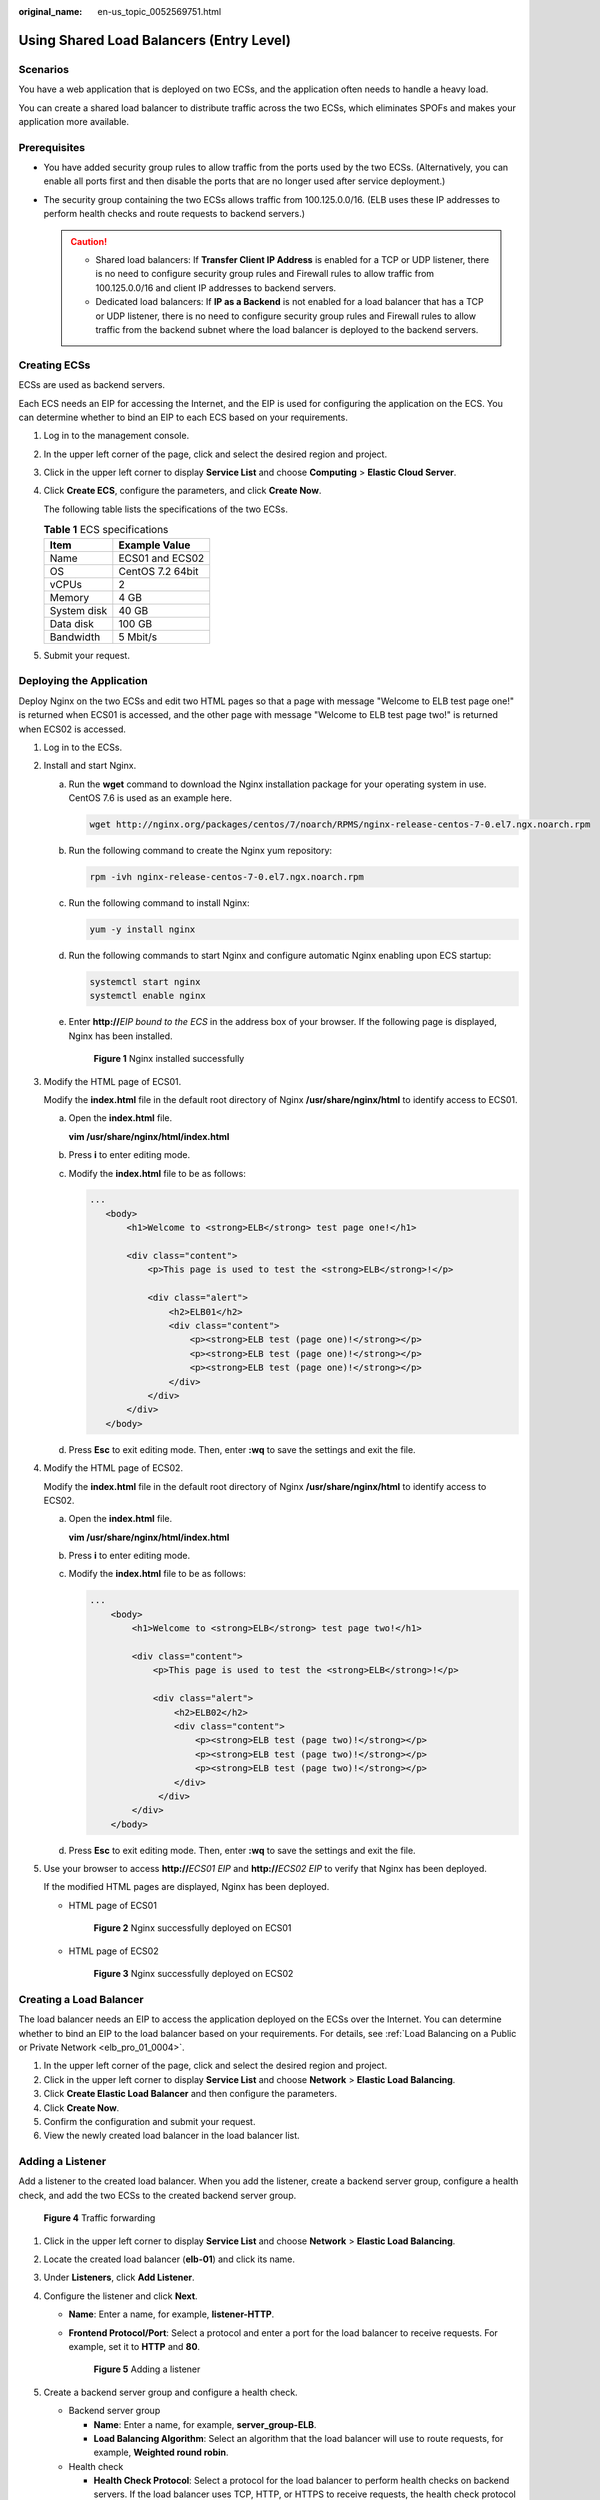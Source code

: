 :original_name: en-us_topic_0052569751.html

.. _en-us_topic_0052569751:

Using Shared Load Balancers (Entry Level)
=========================================

Scenarios
---------

You have a web application that is deployed on two ECSs, and the application often needs to handle a heavy load.

You can create a shared load balancer to distribute traffic across the two ECSs, which eliminates SPOFs and makes your application more available.

Prerequisites
-------------

-  You have added security group rules to allow traffic from the ports used by the two ECSs. (Alternatively, you can enable all ports first and then disable the ports that are no longer used after service deployment.)
-  The security group containing the two ECSs allows traffic from 100.125.0.0/16. (ELB uses these IP addresses to perform health checks and route requests to backend servers.)

   .. caution::

      -  Shared load balancers: If **Transfer Client IP Address** is enabled for a TCP or UDP listener, there is no need to configure security group rules and Firewall rules to allow traffic from 100.125.0.0/16 and client IP addresses to backend servers.
      -  Dedicated load balancers: If **IP as a Backend** is not enabled for a load balancer that has a TCP or UDP listener, there is no need to configure security group rules and Firewall rules to allow traffic from the backend subnet where the load balancer is deployed to the backend servers.

Creating ECSs
-------------

ECSs are used as backend servers.

Each ECS needs an EIP for accessing the Internet, and the EIP is used for configuring the application on the ECS. You can determine whether to bind an EIP to each ECS based on your requirements.

#. Log in to the management console.

#. In the upper left corner of the page, click |image1| and select the desired region and project.

#. Click |image2| in the upper left corner to display **Service List** and choose **Computing** > **Elastic Cloud Server**.

#. Click **Create ECS**, configure the parameters, and click **Create Now**.

   The following table lists the specifications of the two ECSs.

   .. table:: **Table 1** ECS specifications

      =========== ================
      Item        Example Value
      =========== ================
      Name        ECS01 and ECS02
      OS          CentOS 7.2 64bit
      vCPUs       2
      Memory      4 GB
      System disk 40 GB
      Data disk   100 GB
      Bandwidth   5 Mbit/s
      =========== ================

#. Submit your request.

Deploying the Application
-------------------------

Deploy Nginx on the two ECSs and edit two HTML pages so that a page with message "Welcome to ELB test page one!" is returned when ECS01 is accessed, and the other page with message "Welcome to ELB test page two!" is returned when ECS02 is accessed.

#. Log in to the ECSs.

#. Install and start Nginx.

   a. Run the **wget** command to download the Nginx installation package for your operating system in use. CentOS 7.6 is used as an example here.

      .. code-block::

         wget http://nginx.org/packages/centos/7/noarch/RPMS/nginx-release-centos-7-0.el7.ngx.noarch.rpm

   b. Run the following command to create the Nginx yum repository:

      .. code-block::

         rpm -ivh nginx-release-centos-7-0.el7.ngx.noarch.rpm

   c. Run the following command to install Nginx:

      .. code-block::

         yum -y install nginx

   d. Run the following commands to start Nginx and configure automatic Nginx enabling upon ECS startup:

      .. code-block::

         systemctl start nginx
         systemctl enable nginx

   e. Enter **http://**\ *EIP bound to the ECS* in the address box of your browser. If the following page is displayed, Nginx has been installed.


      .. figure:: /_static/images/en-us_image_0000001747381136.png
         :alt: **Figure 1** Nginx installed successfully

         **Figure 1** Nginx installed successfully

#. Modify the HTML page of ECS01.

   Modify the **index.html** file in the default root directory of Nginx **/usr/share/nginx/html** to identify access to ECS01.

   a. Open the **index.html** file.

      **vim /usr/share/nginx/html\ /\ index.html**

   b. Press **i** to enter editing mode.

   c. Modify the **index.html** file to be as follows:

      .. code-block::

          ...
             <body>
                 <h1>Welcome to <strong>ELB</strong> test page one!</h1>

                 <div class="content">
                     <p>This page is used to test the <strong>ELB</strong>!</p>

                     <div class="alert">
                         <h2>ELB01</h2>
                         <div class="content">
                             <p><strong>ELB test (page one)!</strong></p>
                             <p><strong>ELB test (page one)!</strong></p>
                             <p><strong>ELB test (page one)!</strong></p>
                         </div>
                     </div>
                 </div>
             </body>

   d. Press **Esc** to exit editing mode. Then, enter **:wq** to save the settings and exit the file.

#. Modify the HTML page of ECS02.

   Modify the **index.html** file in the default root directory of Nginx **/usr/share/nginx/html** to identify access to ECS02.

   a. Open the **index.html** file.

      **vim /usr/share/nginx/html\ /\ index.html**

   b. Press **i** to enter editing mode.

   c. Modify the **index.html** file to be as follows:

      .. code-block::

         ...
             <body>
                 <h1>Welcome to <strong>ELB</strong> test page two!</h1>

                 <div class="content">
                     <p>This page is used to test the <strong>ELB</strong>!</p>

                     <div class="alert">
                         <h2>ELB02</h2>
                         <div class="content">
                             <p><strong>ELB test (page two)!</strong></p>
                             <p><strong>ELB test (page two)!</strong></p>
                             <p><strong>ELB test (page two)!</strong></p>
                         </div>
                      </div>
                 </div>
             </body>

   d. Press **Esc** to exit editing mode. Then, enter **:wq** to save the settings and exit the file.

#. Use your browser to access **http://**\ *ECS01 EIP* and **http://**\ *ECS02 EIP* to verify that Nginx has been deployed.

   If the modified HTML pages are displayed, Nginx has been deployed.

   -  HTML page of ECS01


      .. figure:: /_static/images/en-us_image_0000001794819981.png
         :alt: **Figure 2** Nginx successfully deployed on ECS01

         **Figure 2** Nginx successfully deployed on ECS01

   -  HTML page of ECS02


      .. figure:: /_static/images/en-us_image_0000001794660869.png
         :alt: **Figure 3** Nginx successfully deployed on ECS02

         **Figure 3** Nginx successfully deployed on ECS02

Creating a Load Balancer
------------------------

The load balancer needs an EIP to access the application deployed on the ECSs over the Internet. You can determine whether to bind an EIP to the load balancer based on your requirements. For details, see :ref:`Load Balancing on a Public or Private Network <elb_pro_01_0004>`.

#. In the upper left corner of the page, click |image3| and select the desired region and project.
#. Click |image4| in the upper left corner to display **Service List** and choose **Network** > **Elastic Load Balancing**.
#. Click **Create Elastic Load Balancer** and then configure the parameters.
#. Click **Create Now**.
#. Confirm the configuration and submit your request.
#. View the newly created load balancer in the load balancer list.

Adding a Listener
-----------------

Add a listener to the created load balancer. When you add the listener, create a backend server group, configure a health check, and add the two ECSs to the created backend server group.


.. figure:: /_static/images/en-us_image_0000001794660861.png
   :alt: **Figure 4** Traffic forwarding

   **Figure 4** Traffic forwarding

#. Click |image5| in the upper left corner to display **Service List** and choose **Network** > **Elastic Load Balancing**.
#. Locate the created load balancer (**elb-01**) and click its name.
#. Under **Listeners**, click **Add Listener**.
#. Configure the listener and click **Next**.

   -  **Name**: Enter a name, for example, **listener-HTTP**.

   -  **Frontend Protocol/Port**: Select a protocol and enter a port for the load balancer to receive requests. For example, set it to **HTTP** and **80**.


      .. figure:: /_static/images/en-us_image_0000001747381140.png
         :alt: **Figure 5** Adding a listener

         **Figure 5** Adding a listener

#. Create a backend server group and configure a health check.

   -  Backend server group

      -  **Name**: Enter a name, for example, **server_group-ELB**.
      -  **Load Balancing Algorithm**: Select an algorithm that the load balancer will use to route requests, for example, **Weighted round robin**.

   -  Health check

      -  **Health Check Protocol**: Select a protocol for the load balancer to perform health checks on backend servers. If the load balancer uses TCP, HTTP, or HTTPS to receive requests, the health check protocol can be TCP or HTTP. Here we use HTTP as an example.
      -  **Domain Name**: Enter a domain name that will be used for health checks, for example, **www.example.com**.
      -  **Health Check Port**: Enter a port for the load balancer to perform health checks on backend servers, for example, **80**.

#. Click the name of the newly added listener. On the **Backend Server Groups** tab page on the right, click **Add**.
#. Select the servers you want to add, set the backend port, and click **Finish**.

   -  Backend servers: Select **ECS01** and **ECS02**.
   -  Backend port: Set it to **80**. Backend servers will use this port to communicate with the load balancer.

Verifying Load Balancing
------------------------

After the load balancer is configured, you can access the domain name to check whether the two ECSs are accessible.

#. Modify the **C:\\Windows\\System32\\drivers\\etc\\hosts** file on your PC to map the domain name to the load balancer EIP.

   View the load balancer EIP on the **Summary** page of the load balancer.


   .. figure:: /_static/images/en-us_image_0000001747740024.png
      :alt: **Figure 6** **hosts** file on your PC

      **Figure 6** **hosts** file on your PC

#. On the CLI of your PC, run the following command to check whether the domain name is mapped to the load balancer EIP:

   **ping www.example.com**

   If data packets are returned, the domain name has been mapped to the load balancer EIP.

#. Use your browser to access **http://www.example.com**. If the following page is displayed, the load balancer has routed the request to ECS01.


   .. figure:: /_static/images/en-us_image_0000001794660889.png
      :alt: **Figure 7** Accessing ECS01

      **Figure 7** Accessing ECS01

#. Use your browser to access **http://www.example.com**. If the following page is displayed, the load balancer has routed the request to ECS02.


   .. figure:: /_static/images/en-us_image_0000001794819973.png
      :alt: **Figure 8** Accessing ECS02

      **Figure 8** Accessing ECS02

.. |image1| image:: /_static/images/en-us_image_0000001747739624.png
.. |image2| image:: /_static/images/en-us_image_0000001747380972.png
.. |image3| image:: /_static/images/en-us_image_0000001747739624.png
.. |image4| image:: /_static/images/en-us_image_0000001794660485.png
.. |image5| image:: /_static/images/en-us_image_0000001794660485.png
